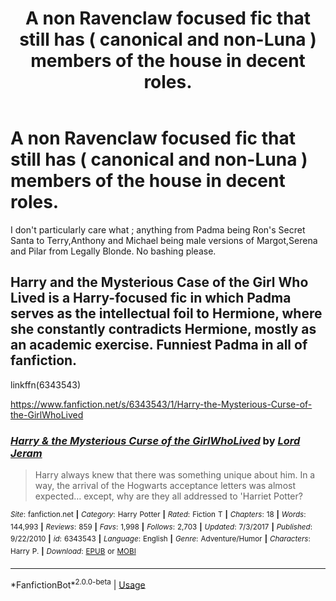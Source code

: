 #+TITLE: A non Ravenclaw focused fic that still has ( canonical and non-Luna ) members of the house in decent roles.

* A non Ravenclaw focused fic that still has ( canonical and non-Luna ) members of the house in decent roles.
:PROPERTIES:
:Author: Bleepbloopbotz
:Score: 8
:DateUnix: 1551901348.0
:DateShort: 2019-Mar-06
:FlairText: Request
:END:
I don't particularly care what ; anything from Padma being Ron's Secret Santa to Terry,Anthony and Michael being male versions of Margot,Serena and Pilar from Legally Blonde. No bashing please.


** Harry and the Mysterious Case of the Girl Who Lived is a Harry-focused fic in which Padma serves as the intellectual foil to Hermione, where she constantly contradicts Hermione, mostly as an academic exercise. Funniest Padma in all of fanfiction.

linkffn(6343543)

[[https://www.fanfiction.net/s/6343543/1/Harry-the-Mysterious-Curse-of-the-GirlWhoLived]]
:PROPERTIES:
:Author: Efficient_Assistant
:Score: 2
:DateUnix: 1551924313.0
:DateShort: 2019-Mar-07
:END:

*** [[https://www.fanfiction.net/s/6343543/1/][*/Harry & the Mysterious Curse of the GirlWhoLived/*]] by [[https://www.fanfiction.net/u/13839/Lord-Jeram][/Lord Jeram/]]

#+begin_quote
  Harry always knew that there was something unique about him. In a way, the arrival of the Hogwarts acceptance letters was almost expected... except, why are they all addressed to 'Harriet Potter?
#+end_quote

^{/Site/:} ^{fanfiction.net} ^{*|*} ^{/Category/:} ^{Harry} ^{Potter} ^{*|*} ^{/Rated/:} ^{Fiction} ^{T} ^{*|*} ^{/Chapters/:} ^{18} ^{*|*} ^{/Words/:} ^{144,993} ^{*|*} ^{/Reviews/:} ^{859} ^{*|*} ^{/Favs/:} ^{1,998} ^{*|*} ^{/Follows/:} ^{2,703} ^{*|*} ^{/Updated/:} ^{7/3/2017} ^{*|*} ^{/Published/:} ^{9/22/2010} ^{*|*} ^{/id/:} ^{6343543} ^{*|*} ^{/Language/:} ^{English} ^{*|*} ^{/Genre/:} ^{Adventure/Humor} ^{*|*} ^{/Characters/:} ^{Harry} ^{P.} ^{*|*} ^{/Download/:} ^{[[http://www.ff2ebook.com/old/ffn-bot/index.php?id=6343543&source=ff&filetype=epub][EPUB]]} ^{or} ^{[[http://www.ff2ebook.com/old/ffn-bot/index.php?id=6343543&source=ff&filetype=mobi][MOBI]]}

--------------

*FanfictionBot*^{2.0.0-beta} | [[https://github.com/tusing/reddit-ffn-bot/wiki/Usage][Usage]]
:PROPERTIES:
:Author: FanfictionBot
:Score: 1
:DateUnix: 1551924328.0
:DateShort: 2019-Mar-07
:END:
